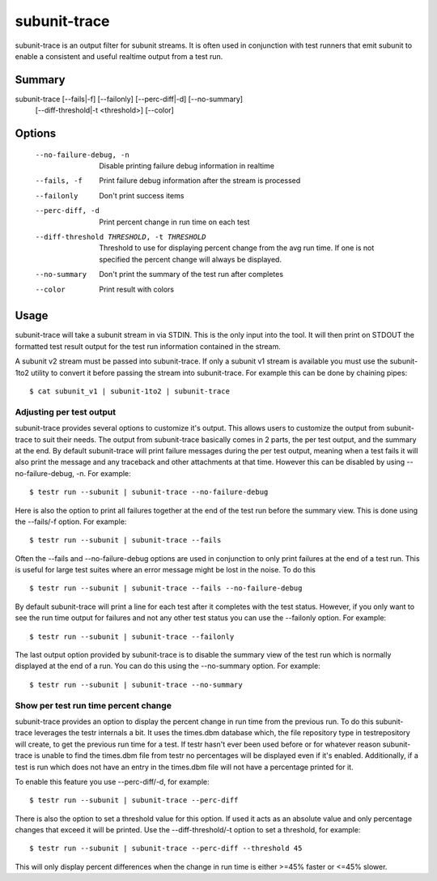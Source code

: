 .. _subunit_trace:

subunit-trace
=============

subunit-trace is an output filter for subunit streams. It is often used in
conjunction with test runners that emit subunit to enable a consistent and
useful realtime output from a test run.

Summary
-------

subunit-trace [--fails|-f] [--failonly] [--perc-diff|-d] [--no-summary]
              [--diff-threshold|-t <threshold>] [--color]

Options
-------

  --no-failure-debug, -n
                        Disable printing failure debug information in realtime
  --fails, -f
                        Print failure debug information after the stream is
                        processed
  --failonly
                        Don't print success items
  --perc-diff, -d
                        Print percent change in run time on each test
  --diff-threshold THRESHOLD, -t THRESHOLD
                        Threshold to use for displaying percent change from the
                        avg run time. If one is not specified the percent
                        change will always be displayed.
  --no-summary
                        Don't print the summary of the test run after completes
  --color
                        Print result with colors

Usage
-----
subunit-trace will take a subunit stream in via STDIN. This is the only input
into the tool. It will then print on STDOUT the formatted test result output
for the test run information contained in the stream.

A subunit v2 stream must be passed into subunit-trace. If only a subunit v1
stream is available you must use the subunit-1to2 utility to convert it before
passing the stream into subunit-trace. For example this can be done by chaining
pipes::

    $ cat subunit_v1 | subunit-1to2 | subunit-trace

Adjusting per test output
^^^^^^^^^^^^^^^^^^^^^^^^^

subunit-trace provides several options to customize it's output. This allows
users to customize the output from subunit-trace to suit their needs. The output
from subunit-trace basically comes in 2 parts, the per test output, and the
summary at the end. By default subunit-trace will print failure messages during
the per test output, meaning when a test fails it will also print the message
and any traceback and other attachments at that time. However this can be
disabled by using --no-failure-debug, -n. For example::

    $ testr run --subunit | subunit-trace --no-failure-debug

Here is also the option to print all failures together at the end of the test
run before the summary view. This is done using the --fails/-f option. For
example::

    $ testr run --subunit | subunit-trace --fails

Often the --fails and --no-failure-debug options are used in conjunction to
only print failures at the end of a test run. This is useful for large test
suites where an error message might be lost in the noise. To do this ::

    $ testr run --subunit | subunit-trace --fails --no-failure-debug

By default subunit-trace will print a line for each test after it completes with
the test status. However, if you only want to see the run time output for
failures and not any other test status you can use the --failonly option. For
example::

     $ testr run --subunit | subunit-trace --failonly

The last output option provided by subunit-trace is to disable the summary view
of the test run which is normally displayed at the end of a run. You can do
this using the --no-summary option. For example::

    $ testr run --subunit | subunit-trace --no-summary


Show per test run time percent change
^^^^^^^^^^^^^^^^^^^^^^^^^^^^^^^^^^^^^

subunit-trace provides an option to display the percent change in run time
from the previous run. To do this subunit-trace leverages the testr internals
a bit. It uses the times.dbm database which, the file repository type in
testrepository will create, to get the previous run time for a test. If testr
hasn't ever been used before or for whatever reason subunit-trace is unable to
find the times.dbm file from testr no percentages will be displayed even if it's
enabled. Additionally, if a test is run which does not have an entry in the
times.dbm file will not have a percentage printed for it.

To enable this feature you use --perc-diff/-d, for example::

    $ testr run --subunit | subunit-trace --perc-diff

There is also the option to set a threshold value for this option. If used it
acts as an absolute value and only percentage changes that exceed it will be
printed. Use the --diff-threshold/-t option to set a threshold, for example::

    $ testr run --subunit | subunit-trace --perc-diff --threshold 45

This will only display percent differences when the change in run time is either
>=45% faster or <=45% slower.

